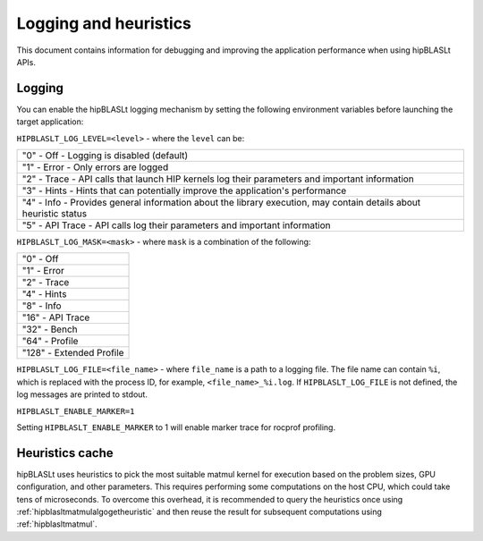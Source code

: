 .. meta::
   :description: A library that provides GEMM operations with flexible APIs and extends functionalities beyond the traditional BLAS library
   :keywords: hipBLASLt, ROCm, library, API, tool

.. _logging-heuristics:

=======================
Logging and heuristics
=======================

This document contains information for debugging and improving the application performance when using hipBLASLt APIs.

Logging
==========

You can enable the hipBLASLt logging mechanism by setting the following environment variables before launching the target application:

``HIPBLASLT_LOG_LEVEL=<level>`` - where the ``level`` can be:

+------------------------------------------------------------------------------------------------------------------+
|"0" - Off - Logging is disabled (default)                                                                         |
+------------------------------------------------------------------------------------------------------------------+
|"1" - Error - Only errors are logged                                                                              |
+------------------------------------------------------------------------------------------------------------------+
|"2" - Trace - API calls that launch HIP kernels log their parameters and important information                    |
+------------------------------------------------------------------------------------------------------------------+
|"3" - Hints - Hints that can potentially improve the application's performance                                    |
+------------------------------------------------------------------------------------------------------------------+
|"4" - Info - Provides general information about the library execution, may contain details about heuristic status |
+------------------------------------------------------------------------------------------------------------------+
|"5" - API Trace - API calls log their parameters and important information                                        |
+------------------------------------------------------------------------------------------------------------------+

``HIPBLASLT_LOG_MASK=<mask>`` - where ``mask`` is a combination of the following:

+---------------------------+
|"0" - Off                  |
+---------------------------+
|"1" - Error                |
+---------------------------+
|"2" - Trace                |
+---------------------------+
|"4" - Hints                |
+---------------------------+
|"8" - Info                 |
+---------------------------+
|"16" - API Trace           |
+---------------------------+
|"32" - Bench               |
+---------------------------+
|"64" - Profile             |
+---------------------------+
|"128" - Extended Profile   |
+---------------------------+

``HIPBLASLT_LOG_FILE=<file_name>`` - where ``file_name`` is a path to a logging file. The file name can contain ``%i``, which is replaced with the process ID, for example, ``<file_name>_%i.log``.
If ``HIPBLASLT_LOG_FILE`` is not defined, the log messages are printed to stdout.

``HIPBLASLT_ENABLE_MARKER=1``

Setting ``HIPBLASLT_ENABLE_MARKER`` to 1 will enable marker trace for rocprof profiling.

Heuristics cache
==================

hipBLASLt uses heuristics to pick the most suitable matmul kernel for execution based on the problem sizes, GPU configuration, and other parameters. This requires performing some computations on the host CPU, which could take tens of microseconds.
To overcome this overhead, it is recommended to query the heuristics once using :ref:`hipblasltmatmulalgogetheuristic` and then reuse the result for subsequent computations using :ref:`hipblasltmatmul`.
